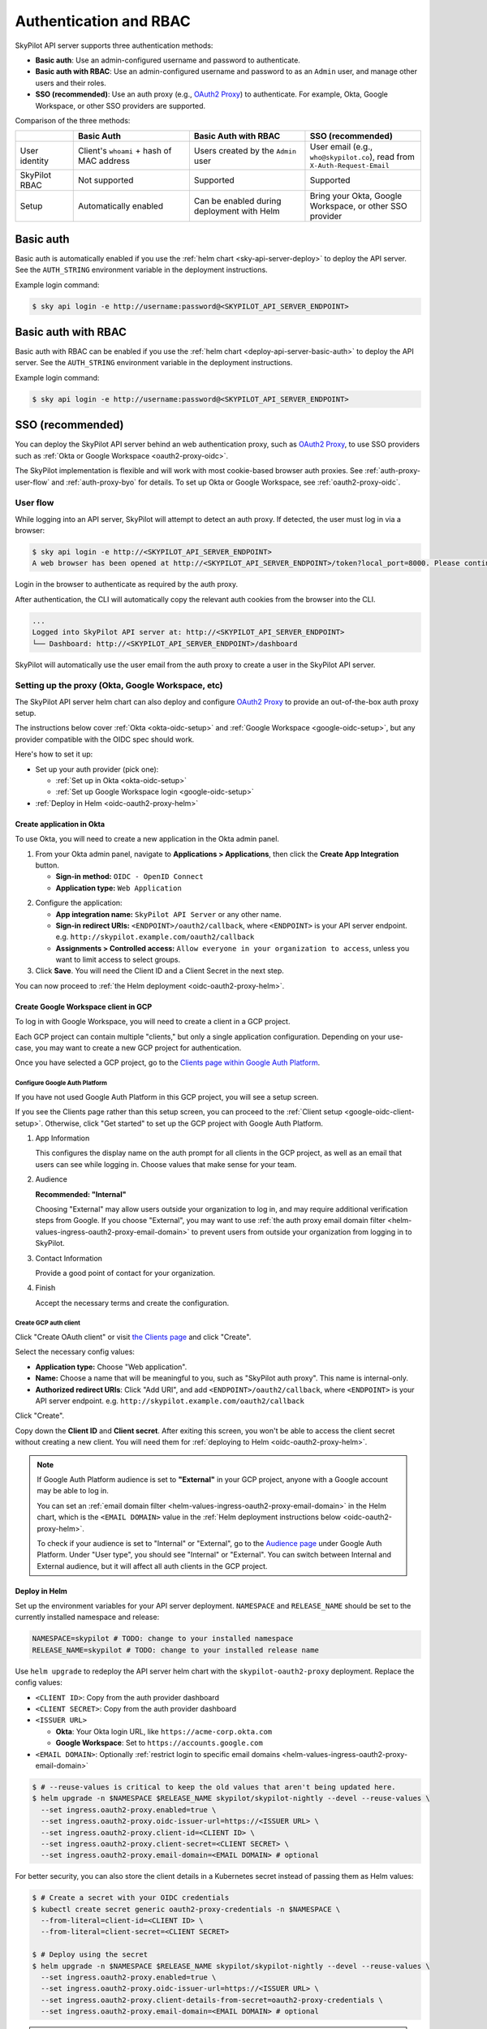 .. _api-server-auth:

Authentication and RBAC
=========================

SkyPilot API server supports three authentication methods:

- **Basic auth**: Use an admin-configured username and password to authenticate.
- **Basic auth with RBAC**: Use an admin-configured username and password to as an ``Admin`` user, and manage other users and their roles.
- **SSO (recommended)**: Use an auth proxy (e.g.,
  `OAuth2 Proxy <https://oauth2-proxy.github.io/oauth2-proxy/>`__) to
  authenticate. For example, Okta, Google Workspace, or other SSO providers are supported.

Comparison of the three methods:

.. csv-table::
    :header: "", "Basic Auth", "Basic Auth with RBAC", "SSO (recommended)"
    :widths: 20, 40, 40, 40
    :align: left

    "User identity", "Client's ``whoami`` + hash of MAC address", "Users created by the ``Admin`` user", "User email (e.g., ``who@skypilot.co``), read from ``X-Auth-Request-Email``"
    "SkyPilot RBAC", "Not supported", "Supported", "Supported"
    "Setup", "Automatically enabled", "Can be enabled during deployment with Helm", "Bring your Okta, Google Workspace, or other SSO provider"


.. _api-server-basic-auth:

Basic auth
----------

Basic auth is automatically enabled if you use the :ref:`helm chart
<sky-api-server-deploy>` to deploy the API server. See the ``AUTH_STRING``
environment variable in the deployment instructions.

Example login command:

.. code-block:: console

    $ sky api login -e http://username:password@<SKYPILOT_API_SERVER_ENDPOINT>

.. _api-server-basic-auth-rbac:

Basic auth with RBAC
--------------------

Basic auth with RBAC can be enabled if you use the :ref:`helm chart
<deploy-api-server-basic-auth>` to deploy the API server. See the ``AUTH_STRING``
environment variable in the deployment instructions.

Example login command:

.. code-block:: console

    $ sky api login -e http://username:password@<SKYPILOT_API_SERVER_ENDPOINT>

.. _api-server-auth-proxy:

SSO (recommended)
------------------

You can deploy the SkyPilot API server behind an web authentication proxy, such as `OAuth2 Proxy <https://oauth2-proxy.github.io/oauth2-proxy/>`__, to use SSO providers such as :ref:`Okta or Google Workspace <oauth2-proxy-oidc>`.

The SkyPilot implementation is flexible and will work with most cookie-based browser auth proxies. See :ref:`auth-proxy-user-flow` and :ref:`auth-proxy-byo` for details. To set up Okta or Google Workspace, see :ref:`oauth2-proxy-oidc`.

.. image:: ../images/client-server/auth-proxy-user-flow.svg
    :alt: SkyPilot with auth proxy
    :align: center
    :width: 100%

.. _auth-proxy-user-flow:

User flow
~~~~~~~~~

While logging into an API server, SkyPilot will attempt to detect an auth proxy. If detected, the user must log in via a browser:

.. code-block:: console

    $ sky api login -e http://<SKYPILOT_API_SERVER_ENDPOINT>
    A web browser has been opened at http://<SKYPILOT_API_SERVER_ENDPOINT>/token?local_port=8000. Please continue the login in the web browser.

Login in the browser to authenticate as required by the auth proxy.

.. image:: ../images/client-server/login.png
    :alt: Okta and Google auth pages
    :align: center
    :width: 100%

After authentication, the CLI will automatically copy the relevant auth cookies from the browser into the CLI.

.. code-block:: console

    ...
    Logged into SkyPilot API server at: http://<SKYPILOT_API_SERVER_ENDPOINT>
    └── Dashboard: http://<SKYPILOT_API_SERVER_ENDPOINT>/dashboard

SkyPilot will automatically use the user email from the auth proxy to create a user in the SkyPilot API server.

.. image:: ../images/client-server/cluster-users.png
    :alt: User emails in the SkyPilot dashboard
    :align: center
    :width: 70%

.. _oauth2-proxy-okta:
.. _oauth2-proxy-oidc:

Setting up the proxy (Okta, Google Workspace, etc)
~~~~~~~~~~~~~~~~~~~~~~~~~~~~~~~~~~~~~~~~~~~~~~~~~~

The SkyPilot API server helm chart can also deploy and configure `OAuth2 Proxy <https://oauth2-proxy.github.io/oauth2-proxy/>`__ to provide an out-of-the-box auth proxy setup.

The instructions below cover :ref:`Okta <okta-oidc-setup>` and :ref:`Google Workspace <google-oidc-setup>`, but any provider compatible with the OIDC spec should work.

Here's how to set it up:

* Set up your auth provider (pick one):

  * :ref:`Set up in Okta <okta-oidc-setup>`

  * :ref:`Set up Google Workspace login <google-oidc-setup>`

* :ref:`Deploy in Helm <oidc-oauth2-proxy-helm>`

.. _okta-oidc-setup:

Create application in Okta
^^^^^^^^^^^^^^^^^^^^^^^^^^

To use Okta, you will need to create a new application in the Okta admin panel.

1. From your Okta admin panel, navigate to **Applications > Applications**, then click the **Create App Integration** button.

   * **Sign-in method:** ``OIDC - OpenID Connect``
   * **Application type:** ``Web Application``

.. image:: ../images/client-server/okta-setup.png
    :alt: SkyPilot token page
    :align: center
    :width: 80%

2. Configure the application:

   * **App integration name:** ``SkyPilot API Server`` or any other name.
   * **Sign-in redirect URIs:** ``<ENDPOINT>/oauth2/callback``, where ``<ENDPOINT>`` is your API server endpoint. e.g. ``http://skypilot.example.com/oauth2/callback``
   * **Assignments > Controlled access:** ``Allow everyone in your organization to access``, unless you want to limit access to select groups.

3. Click **Save**. You will need the Client ID and a Client Secret in the next step.

You can now proceed to :ref:`the Helm deployment <oidc-oauth2-proxy-helm>`.

.. _google-oidc-setup:

Create Google Workspace client in GCP
^^^^^^^^^^^^^^^^^^^^^^^^^^^^^^^^^^^^^

To log in with Google Workspace, you will need to create a client in a GCP project.

Each GCP project can contain multiple "clients," but only a single application configuration. Depending on your use-case, you may want to create a new GCP project for authentication.

Once you have selected a GCP project, go to the `Clients page within Google Auth Platform <https://console.cloud.google.com/auth/clients>`__.

Configure Google Auth Platform
''''''''''''''''''''''''''''''

If you have not used Google Auth Platform in this GCP project, you will see a setup screen.

.. image:: ../images/client-server/google-auth-initial-setup.png
    :alt: Setup screen for Google Auth Platform
    :align: center
    :width: 70%

If you see the Clients page rather than this setup screen, you can proceed to the :ref:`Client setup <google-oidc-client-setup>`. Otherwise, click "Get started" to set up the GCP project with Google Auth Platform.

1. App Information

   This configures the display name on the auth prompt for all clients in the GCP project, as well as an email that users can see while logging in. Choose values that make sense for your team.

2. Audience

   **Recommended: "Internal"**

   Choosing "External" may allow users outside your organization to log in, and may require additional verification steps from Google. If you choose "External", you may want to use :ref:`the auth proxy email domain filter <helm-values-ingress-oauth2-proxy-email-domain>` to prevent users from outside your organization from logging in to SkyPilot.

3. Contact Information

   Provide a good point of contact for your organization.

4. Finish

   Accept the necessary terms and create the configuration.

.. _google-oidc-client-setup:

Create GCP auth client
''''''''''''''''''''''

Click "Create OAuth client" or visit `the Clients page <https://console.cloud.google.com/auth/clients>`__ and click "Create".

Select the necessary config values:

* **Application type:** Choose "Web application".
* **Name:** Choose a name that will be meaningful to you, such as "SkyPilot auth proxy". This name is internal-only.
* **Authorized redirect URIs**: Click "Add URI", and add ``<ENDPOINT>/oauth2/callback``, where ``<ENDPOINT>`` is your API server endpoint. e.g. ``http://skypilot.example.com/oauth2/callback``

.. image:: ../images/client-server/google-auth-setup.png
    :alt: Create an OIDC client in Google Auth Platform
    :align: center
    :width: 100%

Click "Create".

Copy down the **Client ID** and **Client secret**. After exiting this screen, you won't be able to access the client secret without creating a new client. You will need them for :ref:`deploying to Helm <oidc-oauth2-proxy-helm>`.

.. note::

    If Google Auth Platform audience is set to **"External"** in your GCP project, anyone with a Google account may be able to log in.

    You can set an :ref:`email domain filter <helm-values-ingress-oauth2-proxy-email-domain>` in the Helm chart, which is the ``<EMAIL DOMAIN>`` value in the :ref:`Helm deployment instructions below <oidc-oauth2-proxy-helm>`.

    To check if your audience is set to "Internal" or "External", go to the `Audience page <https://console.cloud.google.com/auth/audience>`__ under Google Auth Platform. Under "User type", you should see "Internal" or "External". You can switch between Internal and External audience, but it will affect all auth clients in the GCP project.

.. _oidc-oauth2-proxy-helm:

Deploy in Helm
^^^^^^^^^^^^^^^

Set up the environment variables for your API server deployment. ``NAMESPACE`` and ``RELEASE_NAME`` should be set to the currently installed namespace and release:

.. code-block:: bash

    NAMESPACE=skypilot # TODO: change to your installed namespace
    RELEASE_NAME=skypilot # TODO: change to your installed release name

Use ``helm upgrade`` to redeploy the API server helm chart with the ``skypilot-oauth2-proxy`` deployment. Replace the config values:

* ``<CLIENT ID>``: Copy from the auth provider dashboard

* ``<CLIENT SECRET>``: Copy from the auth provider dashboard

* ``<ISSUER URL>``

  * **Okta**: Your Okta login URL, like ``https://acme-corp.okta.com``

  * **Google Workspace**: Set to ``https://accounts.google.com``

* ``<EMAIL DOMAIN>``: Optionally :ref:`restrict login to specific email domains <helm-values-ingress-oauth2-proxy-email-domain>`


.. code-block:: console

    $ # --reuse-values is critical to keep the old values that aren't being updated here.
    $ helm upgrade -n $NAMESPACE $RELEASE_NAME skypilot/skypilot-nightly --devel --reuse-values \
      --set ingress.oauth2-proxy.enabled=true \
      --set ingress.oauth2-proxy.oidc-issuer-url=https://<ISSUER URL> \
      --set ingress.oauth2-proxy.client-id=<CLIENT ID> \
      --set ingress.oauth2-proxy.client-secret=<CLIENT SECRET> \
      --set ingress.oauth2-proxy.email-domain=<EMAIL DOMAIN> # optional

.. _auth-proxy-client-secret:

For better security, you can also store the client details in a Kubernetes secret instead of passing them as Helm values:

.. code-block:: console

    $ # Create a secret with your OIDC credentials
    $ kubectl create secret generic oauth2-proxy-credentials -n $NAMESPACE \
      --from-literal=client-id=<CLIENT ID> \
      --from-literal=client-secret=<CLIENT SECRET>

    $ # Deploy using the secret
    $ helm upgrade -n $NAMESPACE $RELEASE_NAME skypilot/skypilot-nightly --devel --reuse-values \
      --set ingress.oauth2-proxy.enabled=true \
      --set ingress.oauth2-proxy.oidc-issuer-url=https://<ISSUER URL> \
      --set ingress.oauth2-proxy.client-details-from-secret=oauth2-proxy-credentials \
      --set ingress.oauth2-proxy.email-domain=<EMAIL DOMAIN> # optional


.. note::
   Both ``client-id``/``client-secret`` (dash format) and ``client_id``/``client_secret`` (underscore format) key names in secrets are supported. The system will automatically detect which format is present in your secret. This provides compatibility with different secret management systems - for example, HashiCorp Vault requires underscores in key names.

To make sure it's working, visit your endpoint URL in a browser. You should be redirected to your auth provider to sign in.

Now, you can use ``sky api login -e <ENDPOINT>`` to go though the login flow for the CLI.

Auth integration FAQ
^^^^^^^^^^^^^^^^^^^^^

* [Okta] I'm getting a `400 Bad Request error <https://support.okta.com/help/s/article/The-redirect-uri-parameter-must-be-an-absolute-URI?language=en_US>`__  from Okta when I open the endpoint URL in a browser.

  Your proxy may be configured to redirect to a different URL (e.g., changing the URL from ``http`` to ``https``). Make sure to set the ``Sign-in redirect URIs`` in Okta application settings to all possible URLs that your proxy may redirect to, including HTTP and HTTPS endpoints.


.. _service-accounts:

Optional: Service accounts
~~~~~~~~~~~~~~~~~~~~~~~~~~

You can also use service accounts to access SkyPilot API server programmatically without browser authentication, which is good for CI/CD pipelines, Airflow integration, etc.


Creating service accounts
^^^^^^^^^^^^^^^^^^^^^^^^^^

1. Navigate to **Users > Service Accounts** in the SkyPilot dashboard
2. Click **Create Service Account** and provide:

   * **Token Name**: Descriptive name (e.g., "pipeline")
   * **Expiration**: Optional (defaults to 30 days)

3. **Save the token immediately** - it won't be shown again
4. Assign appropriate role (admin/user)

.. image:: ../images/client-server/service-account.png
    :alt: Service account
    :align: center
    :width: 90%

Accessing the API server
^^^^^^^^^^^^^^^^^^^^^^^^

Authenticate with the service account token:

.. code-block:: console

    $ sky api login -e <ENDPOINT> --token <SERVICE_ACCOUNT_TOKEN>

Or, use the ``SKYPILOT_SERVICE_ACCOUNT_TOKEN`` environment variable:

.. code-block:: console

    $ export SKYPILOT_SERVICE_ACCOUNT_TOKEN=<SERVICE_ACCOUNT_TOKEN>
    $ sky api info

Example: GitHub actions (CI/CD)
^^^^^^^^^^^^^^^^^^^^^^^^^^^^^^^

.. code-block:: yaml

    # .github/workflows/deploy.yml
    - name: Configure SkyPilot
      run: sky api login -e ${{ vars.SKYPILOT_API_ENDPOINT }} --token ${{ secrets.SKYPILOT_SERVICE_ACCOUNT_TOKEN }}

    - name: Launch training job
      run: sky launch training.yaml

Service account architecture
^^^^^^^^^^^^^^^^^^^^^^^^^^^^

.. image:: ../images/client-server/service-account-architecture.svg
    :alt: Service Account Architecture with Auth Proxy
    :align: center
    :width: 90%

Service accounts are enabled by default in the SkyPilot API server helm chart. To disable them, set ``--set apiService.enableServiceAccounts=false`` in the helm upgrade command.

.. _auth-proxy-byo:

Optional: Bring your own auth proxy
~~~~~~~~~~~~~~~~~~~~~~~~~~~~~~~~~~~

Under the hood, SkyPilot uses cookies just like a browser to authenticate to an auth proxy. This means that most web authentication proxies should work with the SkyPilot API server. This can be convenient if you already have a standardized auth proxy setup for services you deploy.

To bring your own auth proxy, just configure it in front of the underlying SkyPilot API server, just like any other web application. Then, use the proxy's address as the API server endpoint.

To log into the CLI, use ``sky api login`` as normal - it should automatically detect the auth proxy and redirect you into the special login flow.

During the login flow, the token provided by the web login will encode the cookies used for authentication. By pasting this into the CLI, the CLI will also be able to authenticate using the cookies.

.. image:: ../images/client-server/auth-proxy-internals.svg
    :alt: SkyPilot auth proxy architecture
    :align: center
    :width: 100%

.. note::

    If your auth proxy is not automatically detected, try using ``sky api login --cookies`` to force auth proxy mode.

If the ``X-Auth-Request-Email`` header is set by your auth proxy, SkyPilot will use it as the username in all requests. You can customize the authentication header name if your auth proxy uses a different header than the default ``X-Auth-Request-Email``.

.. code-block:: bash

    # Using Helm chart values
    helm upgrade --install $RELEASE_NAME skypilot/skypilot-nightly --devel \
      --namespace $NAMESPACE \
      --reuse-values \
      --set apiService.authUserHeaderName=X-Custom-User-Header

.. code-block:: bash

    # Using environment variable - not necessary if using Helm
    export SKYPILOT_AUTH_USER_HEADER=X-Custom-User-Header
    sky api start --deploy


SkyPilot RBAC
-------------

SkyPilot provides basic RBAC (role-based access control) support. Two roles are supported:

- **User**: Use SkyPilot as usual to launch and manage resources (clusters, jobs, etc.).
- **Admin**: Manage SkyPilot API server settings, users, and workspaces.

RBAC support is enabled when :ref:`SSO authentication <api-server-auth-proxy>` or :ref:`basic auth with RBAC <api-server-basic-auth-rbac>` is used (not when using :ref:`basic auth <api-server-basic-auth>`).

Config :ref:`config-yaml-rbac-default-role` determines whether a new
SkyPilot user is created with the ``user`` or ``admin`` role. By default, it is
set to ``admin`` to ease first-time setup.

User management
~~~~~~~~~~~~~~~

When SSO authentication is used, SkyPilot automatically creates a user for each authenticated user. The user's email is used as the username.

When basic auth with RBAC is used, the initial admin user is created with the ``admin`` role and it can create new users and manage their roles in the dashboard.

Admins can click on the **Users** tab in the SkyPilot dashboard to manage users and their roles.

.. figure:: ../images/client-server/users.png
    :align: center
    :width: 80%

Supported operations:

* ``Admin`` role can create users (only when basic auth with RBAC is used), update the role for all users, and delete users.
* ``User`` role can view all users and their roles.
